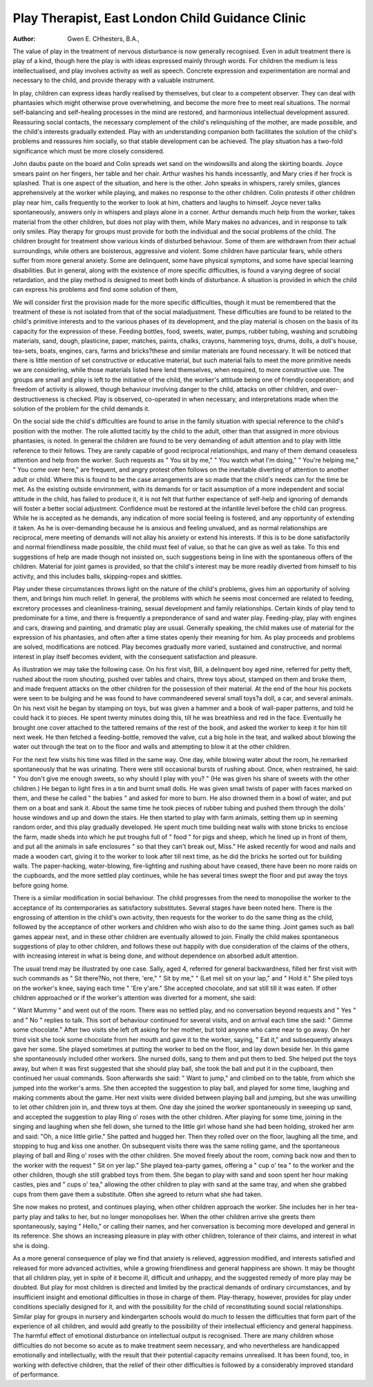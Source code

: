 Play Therapist, East London Child Guidance Clinic
==================================================

:Author: Gwen E. CHhesters, B.A.,

The value of play in the treatment of nervous disturbance is now
generally recognised. Even in adult treatment there is play of a kind, though
here the play is with ideas expressed mainly through words. For children
the medium is less intellectualised, and play involves activity as well as speech.
Concrete expression and experimentation are normal and necessary to the
child, and provide therapy with a valuable instrument.

In play, children can express ideas hardly realised by themselves, but
clear to a competent observer. They can deal with phantasies which might
otherwise prove overwhelming, and become the more free to meet real
situations. The normal self-balancing and self-healing processes in the mind
are restored, and harmonious intellectual development assured. Reassuring
social contacts, the necessary complement of the child's relinquishing of
the mother, are made possible, and the child's interests gradually extended.
Play with an understanding companion both facilitates the solution of the
child's problems and reassures him socially, so that stable development can
be achieved. The play situation has a two-fold significance which must be
more closely considered.

John daubs paste on the board and Colin spreads wet sand on the
windowsills and along the skirting boards. Joyce smears paint on her fingers,
her table and her chair. Arthur washes his hands incessantly, and Mary cries
if her frock is splashed. That is one aspect of the situation, and here is the
other. John speaks in whispers, rarely smiles, glances apprehensively at the
worker while playing, and makes no response to the other children. Colin
protests if other children play near him, calls frequently to the worker to
look at him, chatters and laughs to himself. Joyce never talks spontaneously,
answers only in whispers and plays alone in a corner. Arthur demands much
help from the worker, takes material from the other children, but does not
play with them, while Mary makes no advances, and in response to talk
only smiles. Play therapy for groups must provide for both the individual
and the social problems of the child. The children brought for treatment
show various kinds of disturbed behaviour. Some of them are withdrawn
from their actual surroundings, while others are boisterous, aggressive and
violent. Some children have particular fears, while others suffer from more
general anxiety. Some are delinquent, some have physical symptoms, and
some have special learning disabilities. But in general, along with the existence of more specific difficulties, is found a varying degree of social retardation,
and the play method is designed to meet both kinds of disturbance. A situation
is provided in which the child can express his problems and find some solution
of them,

We will consider first the provision made for the more specific difficulties,
though it must be remembered that the treatment of these is not isolated from
that of the social maladjustment. These difficulties are found to be related
to the child's primitive interests and to the various phases of its development,
and the play material is chosen on the basis of its capacity for the expression
of these. Feeding bottles, food, sweets, water, pumps, rubber tubing, washing
and scrubbing materials, sand, dough, plasticine, paper, matches, paints,
chalks, crayons, hammering toys, drums, dolls, a doll's house, tea-sets, boats,
engines, cars, farms and bricks?these and similar materials are found
necessary. It will be noticed that there is little mention of set constructive
or educative material, but such material fails to meet the more primitive needs
we are considering, while those materials listed here lend themselves, when
required, to more constructive use. The groups are small and play is left to
the initiative of the child, the worker's attitude being one of friendly cooperation; and freedom of activity is allowed, though behaviour involving
danger to the child, attacks on other children, and over-destructiveness is
checked. Play is observed, co-operated in when necessary, and interpretations
made when the solution of the problem for the child demands it.

On the social side the child's difficulties are found to arise in the family
situation with special reference to the child's position with the mother. The
role allotted tacitly by the child to the adult, other than that assigned in
more obvious phantasies, is noted. In general the children are found to be
very demanding of adult attention and to play with little reference to their
fellows. They are rarely capable of good reciprocal relationships, and many
of them demand ceaseless attention and help from the worker. Such requests
as " You sit by me," " You watch what I'm doing," " You're helping me,"
" You come over here," are frequent, and angry protest often follows on the
inevitable diverting of attention to another adult or child. Where this is
found to be the case arrangements are so made that the child's needs can for
the time be met. As the existing outside environment, with its demands
for or tacit assumption of a more independent and social attitude in the child,
has failed to produce it, it is not felt that further expectance of self-help and
ignoring of demands will foster a better social adjustment. Confidence must
be restored at the infantile level before the child can progress. While he is
accepted as he demands, any indication of more social feeling is fostered,
and any opportunity of extending it taken. As he is over-demanding because
he is anxious and feeling unvalued, and as normal relationships are reciprocal,
mere meeting of demands will not allay his anxiety or extend his interests. If
this is to be done satisfactorily and normal friendliness made possible, the
child must feel of value, so that he can give as well as take. To this end
suggestions of help are made though not insisted on, such suggestions being
in line with the spontaneous offers of the children. Material for joint games
is provided, so that the child's interest may be more readily diverted from
himself to his activity, and this includes balls, skipping-ropes and skittles.

Play under these circumstances throws light on the nature of the child's
problems, gives him an opportunity of solving them, and brings him much
relief. In general, the problems with which he seems most concerned are
related to feeding, excretory processes and cleanliness-training, sexual development and family relationships. Certain kinds of play tend to predominate for
a time, and there is frequently a preponderance of sand and water play.
Feeding-play, play with engines and cars, drawing and painting, and dramatic
play are usual. Generally speaking, the child makes use of material for
the expression of his phantasies, and often after a time states openly their
meaning for him. As play proceeds and problems are solved, modifications
are noticed. Play becomes gradually more varied, sustained and constructive,
and normal interest in play itself becomes evident, with the consequent satisfaction and pleasure.

As illustration we may take the following case. On his first visit, Bill,
a delinquent boy aged nine, referred for petty theft, rushed about the room
shouting, pushed over tables and chairs, threw toys about, stamped on them
and broke them, and made frequent attacks on the other children for the
possession of their material. At the end of the hour his pockets were seen to
be bulging and he was found to have commandeered several small toys?a
doll, a car, and several animals. On his next visit he began by stamping on
toys, but was given a hammer and a book of wall-paper patterns, and told he
could hack it to pieces. He spent twenty minutes doing this, till he was breathless and red in the face. Eventually he brought one cover attached to the
tattered remains of the rest of the book, and asked the worker to keep it for
him till next week. He then fetched a feeding-bottle, removed the valve, cut
a big hole in the teat, and walked about blowing the water out through the
teat on to the floor and walls and attempting to blow it at the other children.

For the next few visits his time was filled in the same way. One day, while
blowing water about the room, he remarked spontaneously that he was urinating. There were still occasional bursts of rushing about. Once, when
restrained, he said: " You don't give me enough sweets, so why should I
play with you? " (He was given his share of sweets with the other children.)
He began to light fires in a tin and burnt small dolls. He was given small
twists of paper with faces marked on them, and these he called " the babies "
and asked for more to burn. He also drowned them in a bowl of water, and
put them on a boat and sank it. About the same time he took pieces of rubber
tubing and pushed them through the dolls' house windows and up and down
the stairs. He then started to play with farm animals, setting them up in
seeming random order, and this play gradually developed. He spent much
time building neat walls with stone bricks to enclose the farm, made sheds
into which he put troughs full of " food " for pigs and sheep, which he
lined up in front of them, and put all the animals in safe enclosures " so that
they can't break out, Miss." He asked recently for wood and nails and made
a wooden cart, giving it to the worker to look after till next time, as he did
the bricks he sorted out for building walls. The paper-hacking, water-blowing,
fire-lighting and rushing about have ceased, there have been no more raids
on the cupboards, and the more settled play continues, while he has several
times swept the floor and put away the toys before going home.

There is a similar modification in social behaviour. The child progresses
from the need to monopolise the worker to the acceptance of its contemporaries as satisfactory substitutes. Several stages have been noted here. There
is the engrossing of attention in the child's own activity, then requests for
the worker to do the same thing as the child, followed by the acceptance of
other workers and children who wish also to do the same thing. Joint games
such as ball games appear next, and in these other children are eventually
allowed to join. Finally the child makes spontaneous suggestions of play to
other children, and follows these out happily with due consideration of the
claims of the others, with increasing interest in what is being done, and
without dependence on absorbed adult attention.

The usual trend may be illustrated by one case. Sally, aged 4, referred
for general backwardness, filled her first visit with such commands as " Sit
there?No, not there, 'ere," " Sit by me," " (Let me) sit on your lap," and
" Hold it." She piled toys on the worker's knee, saying each time " 'Ere
y'are." She accepted chocolate, and sat still till it was eaten. If other children
approached or if the worker's attention was diverted for a moment, she said:

" Want Mummy " and went out of the room. There was no settled play, and
no conversation beyond requests and " Yes " and " No " replies to talk. This
sort of behaviour continued for several visits, and on arrival each time she
said: " Gimme some chocolate." After two visits she left oft asking for her
mother, but told anyone who came near to go away. On her third visit she
took some chocolate from her mouth and gave it to the worker, saying, " Eat
it," and subsequently always gave her some. She played sometimes at putting
the worker to bed on the floor, and lay down beside her. In this game she
spontaneously included other workers. She nursed dolls, sang to them and
put them to bed. She helped put the toys away, but when it was first suggested that she should play ball, she took the ball and put it in the cupboard,
then continued her usual commands. Soon afterwards she said: " Want to
jump," and climbed on to the table, from which she jumped into the worker's
arms. She then accepted the suggestion to play ball, and played for some time,
laughing and making comments about the game. Her next visits were divided
between playing ball and jumping, but she was unwilling to let other children
join in, and threw toys at them. One day she joined the worker spontaneously
in sweeping up sand, and accepted the suggestion to play Ring o' roses with
the other children. After playing for some time, joining in the singing and
laughing when she fell down, she turned to the little girl whose hand she had
been holding, stroked her arm and said: "Oh, a nice little girlie." She
patted and hugged her. Then they rolled over on the floor, laughing all the
time, and stopping to hug and kiss one another. On subsequent visits there
was the same rolling game, and the spontaneous playing of ball and Ring o'
roses with the other children. She moved freely about the room, coming back
now and then to the worker with the request " Sit on yer lap." She played
tea-party games, offering a " cup o' tea " to the worker and the other children,
though she still grabbed toys from them. She began to play with sand and
soon spent her hour making castles, pies and " cups o' tea," allowing the other
children to play with sand at the same tray, and when she grabbed cups from
them gave them a substitute. Often she agreed to return what she had taken.

She now makes no protest, and continues playing, when other children
approach the worker. She includes her in her tea-party play and talks to her,
but no longer monopolises her. When the other children arrive she greets
them spontaneously, saying " Hello," or calling their names, and her conversation is becoming more developed and general in its reference. She shows an
increasing pleasure in play with other children, tolerance of their claims, and
interest in what she is doing.

As a more general consequence of play we find that anxiety is relieved,
aggression modified, and interests satisfied and released for more advanced
activities, while a growing friendliness and general happiness are shown. It
may be thought that all children play, yet in spite of it become ill, difficult and
unhappy, and the suggested remedy of more play may be doubted. But play
for most children is directed and limited by the practical demands of ordinary
circumstances, and by insufficient insight and emotional difficulties in those
in charge of them. Play-therapy, however, provides for play under conditions specially designed for it, and with the possibility for the child of reconstituting sound social relationships. Similar play for groups in nursery
and kindergarten schools would do much to lessen the difficulties that form
part of the experience of all children, and would add greatly to the possibility
of their intellectual efficiency and general happiness. The harmful effect of
emotional disturbance on intellectual output is recognised. There are many
children whose difficulties do not become so acute as to make treatment seem
necessary, and who nevertheless are handicapped emotionally and intellectually,
with the result that their potential capacity remains unrealised. It has been
found, too, in working with defective children, that the relief of their other
difficulties is followed by a considerably improved standard of performance.
